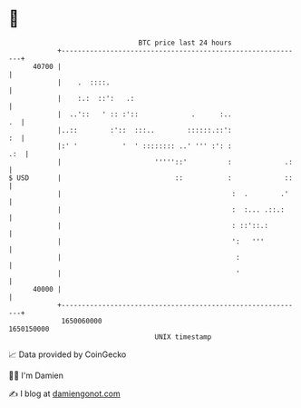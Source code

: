 * 👋

#+begin_example
                                   BTC price last 24 hours                    
               +------------------------------------------------------------+ 
         40700 |                                                            | 
               |    .  ::::.                                                | 
               |    :.:  ::':   .:                                          | 
               |  ..'::   ' :: :'::             .      :..               .  | 
               |..::        :'::  :::..        ::::::.::':               :  | 
               |:' '           '  ' :::::::: ..' ''' :': :              .:  | 
               |                       '''''::'          :             .:   | 
   $ USD       |                            ::           :             ::   | 
               |                                          :  .        .'    | 
               |                                          :  :... .::.:     | 
               |                                          : ::'::.:         | 
               |                                          ':   '''          | 
               |                                           :                | 
               |                                           '                | 
         40000 |                                                            | 
               +------------------------------------------------------------+ 
                1650060000                                        1650150000  
                                       UNIX timestamp                         
#+end_example
📈 Data provided by CoinGecko

🧑‍💻 I'm Damien

✍️ I blog at [[https://www.damiengonot.com][damiengonot.com]]
